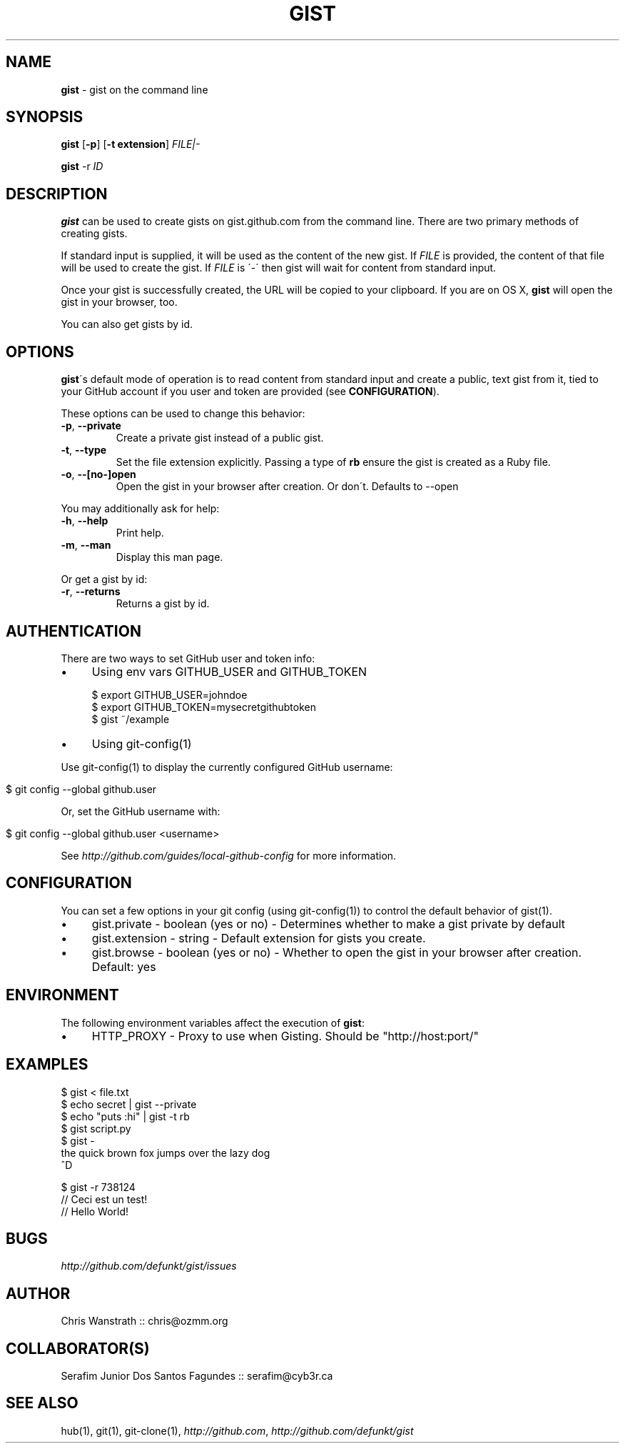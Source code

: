 .\" generated with Ronn/v0.7.3
.\" http://github.com/rtomayko/ronn/tree/0.7.3
.
.TH "GIST" "1" "December 2010" "" ""
.
.SH "NAME"
\fBgist\fR \- gist on the command line
.
.SH "SYNOPSIS"
\fBgist\fR [\fB\-p\fR] [\fB\-t extension\fR] \fIFILE|\-\fR
.
.P
\fBgist\fR \-r \fIID\fR
.
.SH "DESCRIPTION"
\fBgist\fR can be used to create gists on gist\.github\.com from the command line\. There are two primary methods of creating gists\.
.
.P
If standard input is supplied, it will be used as the content of the new gist\. If \fIFILE\fR is provided, the content of that file will be used to create the gist\. If \fIFILE\fR is \'\-\' then gist will wait for content from standard input\.
.
.P
Once your gist is successfully created, the URL will be copied to your clipboard\. If you are on OS X, \fBgist\fR will open the gist in your browser, too\.
.
.P
You can also get gists by id\.
.
.SH "OPTIONS"
\fBgist\fR\'s default mode of operation is to read content from standard input and create a public, text gist from it, tied to your GitHub account if you user and token are provided (see \fBCONFIGURATION\fR)\.
.
.P
These options can be used to change this behavior:
.
.TP
\fB\-p\fR, \fB\-\-private\fR
Create a private gist instead of a public gist\.
.
.TP
\fB\-t\fR, \fB\-\-type\fR
Set the file extension explicitly\. Passing a type of \fBrb\fR ensure the gist is created as a Ruby file\.
.
.TP
\fB\-o\fR, \fB\-\-[no\-]open\fR
Open the gist in your browser after creation\. Or don\'t\. Defaults to \-\-open
.
.P
You may additionally ask for help:
.
.TP
\fB\-h\fR, \fB\-\-help\fR
Print help\.
.
.TP
\fB\-m\fR, \fB\-\-man\fR
Display this man page\.
.
.P
Or get a gist by id:
.
.TP
\fB\-r\fR, \fB\-\-returns\fR
Returns a gist by id\.
.
.SH "AUTHENTICATION"
There are two ways to set GitHub user and token info:
.
.IP "\(bu" 4
Using env vars GITHUB_USER and GITHUB_TOKEN
.
.IP
$ export GITHUB_USER=johndoe
.
.br
$ export GITHUB_TOKEN=mysecretgithubtoken
.
.br
$ gist ~/example
.
.IP "\(bu" 4
Using git\-config(1)
.
.IP "" 0
.
.P
Use git\-config(1) to display the currently configured GitHub username:
.
.IP "" 4
.
.nf

$ git config \-\-global github\.user
.
.fi
.
.IP "" 0
.
.P
Or, set the GitHub username with:
.
.IP "" 4
.
.nf

$ git config \-\-global github\.user <username>
.
.fi
.
.IP "" 0
.
.P
See \fIhttp://github\.com/guides/local\-github\-config\fR for more information\.
.
.SH "CONFIGURATION"
You can set a few options in your git config (using git\-config(1)) to control the default behavior of gist(1)\.
.
.IP "\(bu" 4
gist\.private \- boolean (yes or no) \- Determines whether to make a gist private by default
.
.IP "\(bu" 4
gist\.extension \- string \- Default extension for gists you create\.
.
.IP "\(bu" 4
gist\.browse \- boolean (yes or no) \- Whether to open the gist in your browser after creation\. Default: yes
.
.IP "" 0
.
.SH "ENVIRONMENT"
The following environment variables affect the execution of \fBgist\fR:
.
.IP "\(bu" 4
HTTP_PROXY \- Proxy to use when Gisting\. Should be "http://host:port/"
.
.IP "" 0
.
.SH "EXAMPLES"
.
.nf

$ gist < file\.txt
$ echo secret | gist \-\-private
$ echo "puts :hi" | gist \-t rb
$ gist script\.py
$ gist \-
the quick brown fox jumps over the lazy dog
^D

$ gist \-r 738124
// Ceci est un test!
// Hello World!
.
.fi
.
.SH "BUGS"
\fIhttp://github\.com/defunkt/gist/issues\fR
.
.SH "AUTHOR"
Chris Wanstrath :: chris@ozmm\.org
.
.SH "COLLABORATOR(S)"
Serafim Junior Dos Santos Fagundes :: serafim@cyb3r\.ca
.
.SH "SEE ALSO"
hub(1), git(1), git\-clone(1), \fIhttp://github\.com\fR, \fIhttp://github\.com/defunkt/gist\fR
